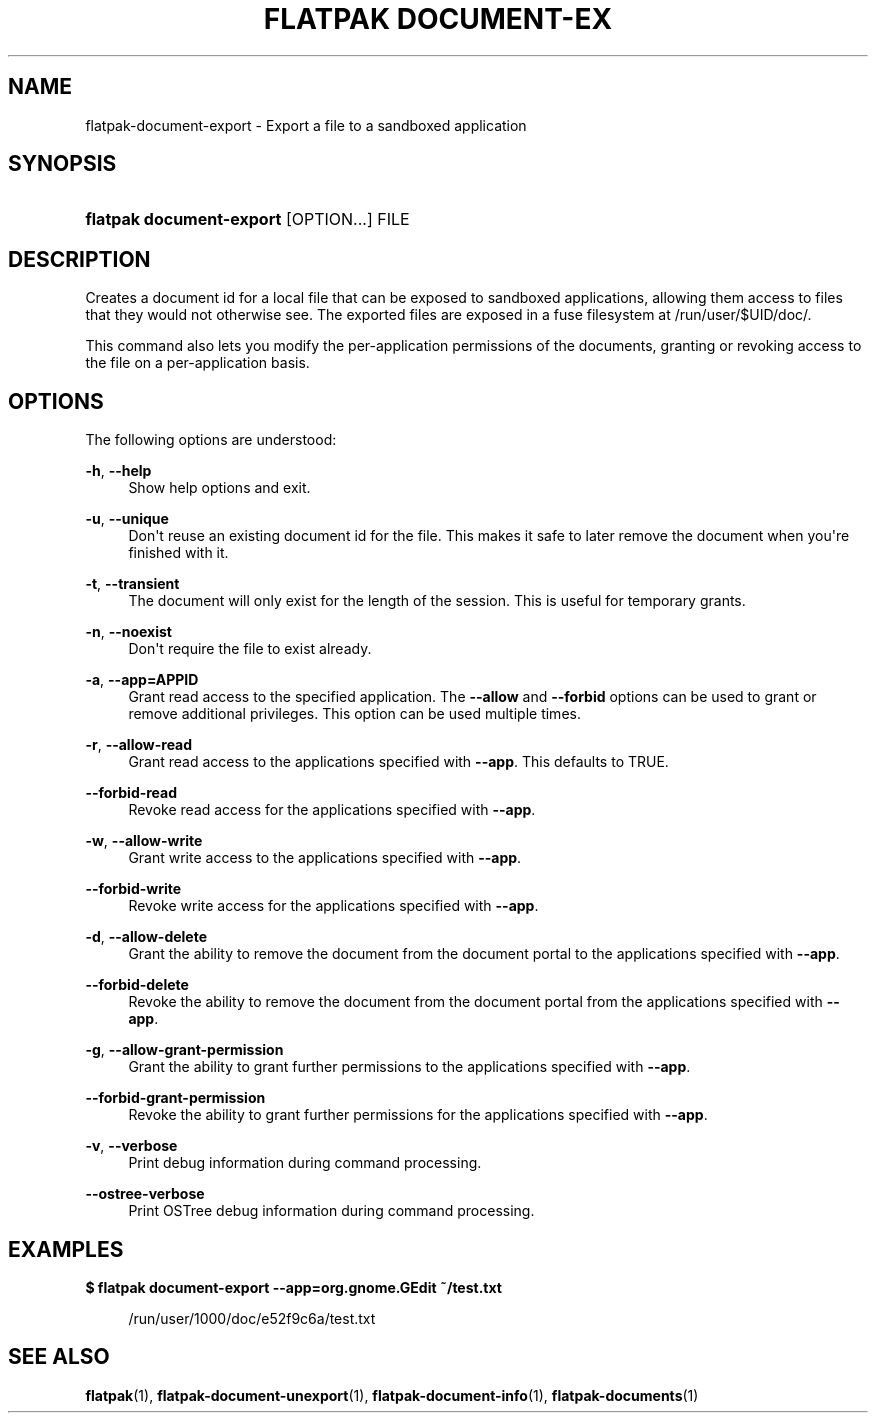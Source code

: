 '\" t
.\"     Title: flatpak document-export
.\"    Author: Alexander Larsson <alexl@redhat.com>
.\" Generator: DocBook XSL Stylesheets vsnapshot <http://docbook.sf.net/>
.\"      Date: 03/29/2019
.\"    Manual: flatpak document-export
.\"    Source: flatpak
.\"  Language: English
.\"
.TH "FLATPAK DOCUMENT\-EX" "1" "" "flatpak" "flatpak document-export"
.\" -----------------------------------------------------------------
.\" * Define some portability stuff
.\" -----------------------------------------------------------------
.\" ~~~~~~~~~~~~~~~~~~~~~~~~~~~~~~~~~~~~~~~~~~~~~~~~~~~~~~~~~~~~~~~~~
.\" http://bugs.debian.org/507673
.\" http://lists.gnu.org/archive/html/groff/2009-02/msg00013.html
.\" ~~~~~~~~~~~~~~~~~~~~~~~~~~~~~~~~~~~~~~~~~~~~~~~~~~~~~~~~~~~~~~~~~
.ie \n(.g .ds Aq \(aq
.el       .ds Aq '
.\" -----------------------------------------------------------------
.\" * set default formatting
.\" -----------------------------------------------------------------
.\" disable hyphenation
.nh
.\" disable justification (adjust text to left margin only)
.ad l
.\" -----------------------------------------------------------------
.\" * MAIN CONTENT STARTS HERE *
.\" -----------------------------------------------------------------
.SH "NAME"
flatpak-document-export \- Export a file to a sandboxed application
.SH "SYNOPSIS"
.HP \w'\fBflatpak\ document\-export\fR\ 'u
\fBflatpak document\-export\fR [OPTION...] FILE
.SH "DESCRIPTION"
.PP
Creates a document id for a local file that can be exposed to sandboxed applications, allowing them access to files that they would not otherwise see\&. The exported files are exposed in a fuse filesystem at
/run/user/$UID/doc/\&.
.PP
This command also lets you modify the per\-application permissions of the documents, granting or revoking access to the file on a per\-application basis\&.
.SH "OPTIONS"
.PP
The following options are understood:
.PP
\fB\-h\fR, \fB\-\-help\fR
.RS 4
Show help options and exit\&.
.RE
.PP
\fB\-u\fR, \fB\-\-unique\fR
.RS 4
Don\*(Aqt reuse an existing document id for the file\&. This makes it safe to later remove the document when you\*(Aqre finished with it\&.
.RE
.PP
\fB\-t\fR, \fB\-\-transient\fR
.RS 4
The document will only exist for the length of the session\&. This is useful for temporary grants\&.
.RE
.PP
\fB\-n\fR, \fB\-\-noexist\fR
.RS 4
Don\*(Aqt require the file to exist already\&.
.RE
.PP
\fB\-a\fR, \fB\-\-app=APPID\fR
.RS 4
Grant read access to the specified application\&. The
\fB\-\-allow\fR
and
\fB\-\-forbid\fR
options can be used to grant or remove additional privileges\&. This option can be used multiple times\&.
.RE
.PP
\fB\-r\fR, \fB\-\-allow\-read\fR
.RS 4
Grant read access to the applications specified with
\fB\-\-app\fR\&. This defaults to TRUE\&.
.RE
.PP
\fB\-\-forbid\-read\fR
.RS 4
Revoke read access for the applications specified with
\fB\-\-app\fR\&.
.RE
.PP
\fB\-w\fR, \fB\-\-allow\-write\fR
.RS 4
Grant write access to the applications specified with
\fB\-\-app\fR\&.
.RE
.PP
\fB\-\-forbid\-write\fR
.RS 4
Revoke write access for the applications specified with
\fB\-\-app\fR\&.
.RE
.PP
\fB\-d\fR, \fB\-\-allow\-delete\fR
.RS 4
Grant the ability to remove the document from the document portal to the applications specified with
\fB\-\-app\fR\&.
.RE
.PP
\fB\-\-forbid\-delete\fR
.RS 4
Revoke the ability to remove the document from the document portal from the applications specified with
\fB\-\-app\fR\&.
.RE
.PP
\fB\-g\fR, \fB\-\-allow\-grant\-permission\fR
.RS 4
Grant the ability to grant further permissions to the applications specified with
\fB\-\-app\fR\&.
.RE
.PP
\fB\-\-forbid\-grant\-permission\fR
.RS 4
Revoke the ability to grant further permissions for the applications specified with
\fB\-\-app\fR\&.
.RE
.PP
\fB\-v\fR, \fB\-\-verbose\fR
.RS 4
Print debug information during command processing\&.
.RE
.PP
\fB\-\-ostree\-verbose\fR
.RS 4
Print OSTree debug information during command processing\&.
.RE
.SH "EXAMPLES"
.PP
\fB$ flatpak document\-export \-\-app=org\&.gnome\&.GEdit ~/test\&.txt\fR
.sp
.if n \{\
.RS 4
.\}
.nf
/run/user/1000/doc/e52f9c6a/test\&.txt
.fi
.if n \{\
.RE
.\}
.SH "SEE ALSO"
.PP
\fBflatpak\fR(1),
\fBflatpak-document-unexport\fR(1),
\fBflatpak-document-info\fR(1),
\fBflatpak-documents\fR(1)
